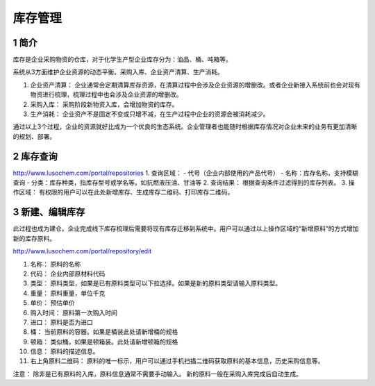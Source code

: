 库存管理
========

1 简介
------

库存是企业采购物资的仓库，对于化学生产型企业库存分为：油品、桶、吨箱等。

系统从3方面维护企业资源的动态平衡。采购入库、企业资产清算、生产消耗。

1. 企业资产清算：
   企业通常会定期清算库存资源，在清算过程中会涉及企业资源的增删改。或者企业新接入系统前也会对现有物资进行梳理，梳理过程中也会涉及企业资源的增删改。
2. 采购入库： 采购阶段新物资入库，会增加物资的库存。
3. 生产消耗：
   企业资产不是固定不变或只增不减，在生产过程中企业的资源会被消耗减少。

通过以上3个过程，企业的资源就好比成为一个优良的生态系统。企业管理者也能随时根据库存情况对企业未来的业务有更加清晰的规划、部署。

2 库存查询
----------

http://www.lusochem.com/portal/repositories |库存查询| 1. 查询区域： -
代号（企业内部使用的产品代号） - 名称：库存名称，支持模糊查询 -
分类：库存种类，指库存型号或学名等。如抗燃液压油、甘油等 2. 查询结果：
根据查询条件过滤得到的库存列表。 3. 操作区域：
有权限的用户可以在此处新增库存、生成库存二维码、打印库存二维码。

3 新建、编辑库存
----------------

此过程也成为建仓。企业完成线下库存梳理后需要将现有库存迁移到系统中。用户可以通过以上操作区域的“新增原料”的方式增加新的库存原料。

http://www.lusochem.com/portal/repository/edit |新增、编辑库存|

1.  名称： 原料的名称
2.  代码： 企业内部原材料代码
3.  类型：
    原料类型，如果是已有原料类型可以下拉选择。如果是新的原料类型请输入原料类型。
4.  重量： 原料重量，单位千克
5.  单价： 预估单价
6.  购入时间： 原料第一次购入时间
7.  进口： 原料是否为进口
8.  桶： 当前原料的容器。如果是桶装此处请新增桶的规格
9.  顿箱： 类似桶，如果是顿箱装。此处请新增顿箱的规格
10. 信息： 原料的描述信息。
11. 右上角原料二维码：
    原料的唯一标示，用户可以通过手机扫描二维码获取原料的基本信息，历史采购信息等。

注意： 除非是已有原料的入库，原料信息通常不需要手动输入。
新的原料一般在采购入库完成后自动生成。

.. |库存查询| image:: _static/image/10.png
.. |新增、编辑库存| image:: _static/image/11.png

